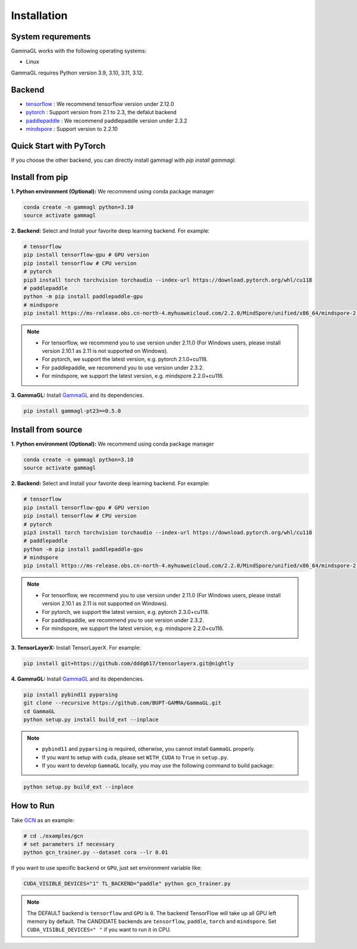 Installation
============

System requrements
------------------
GammaGL works with the following operating systems:

* Linux

GammaGL requires Python version 3.9, 3.10, 3.11, 3.12.

Backend
-------

- `tensorflow <https://www.tensorflow.org/api_docs/>`_ : We recommend tensorflow version under 2.12.0
- `pytorch <https://pytorch.org/get-started/locally/>`_ : Support version from 2.1 to 2.3, the defalut backend
- `paddlepaddle <https://www.paddlepaddle.org.cn/>`_ : We recommend paddlepaddle version under 2.3.2
- `mindspore <https://www.mindspore.cn/install>`_ : Support version to 2.2.10

Quick Start with PyTorch
------------------------

.. raw:: html
   :file: quick-start.html

If you choose the other backend, you can directly install gammagl with `pip install gammagl`.

Install from pip
----------------

**1. Python environment (Optional):** We recommend using conda package manager

.. code:: bash

   conda create -n gammagl python=3.10
   source activate gammagl

**2. Backend:** Select and Install your favorite deep learning backend. For example:

.. code:: bash

   # tensorflow
   pip install tensorflow-gpu # GPU version
   pip install tensorflow # CPU version
   # pytorch
   pip3 install torch torchvision torchaudio --index-url https://download.pytorch.org/whl/cu118
   # paddlepaddle
   python -m pip install paddlepaddle-gpu
   # mindspore
   pip install https://ms-release.obs.cn-north-4.myhuaweicloud.com/2.2.0/MindSpore/unified/x86_64/mindspore-2.2.0-cp39-cp39-linux_x86_64.whl --trusted-host ms-release.obs.cn-north-4.myhuaweicloud.com -i https://pypi.tuna.tsinghua.edu.cn/simple

.. note::
   * For tensorflow, we recommend you to use version under 2.11.0 (For Windows users, please install version 2.10.1 as 2.11 is not supported on Windows).
   * For pytorch, we support the latest version, e.g. pytorch 2.1.0+cu118.
   * For paddlepaddle, we recommend you to use version under 2.3.2.
   * For mindspore, we support the latest version, e.g. mindspore 2.2.0+cu116.

**3. GammaGL:** Install `GammaGL <https://github.com/BUPT-GAMMA/GammaGL>`_ and its dependencies.

.. code:: bash

    pip install gammagl-pt23==0.5.0

Install from source
-------------------

**1. Python environment (Optional):** We recommend using conda package manager

.. code:: bash

   conda create -n gammagl python=3.10
   source activate gammagl

**2. Backend:** Select and Install your favorite deep learning backend. For example:

.. code:: bash

   # tensorflow
   pip install tensorflow-gpu # GPU version
   pip install tensorflow # CPU version
   # pytorch
   pip3 install torch torchvision torchaudio --index-url https://download.pytorch.org/whl/cu118
   # paddlepaddle
   python -m pip install paddlepaddle-gpu
   # mindspore
   pip install https://ms-release.obs.cn-north-4.myhuaweicloud.com/2.2.0/MindSpore/unified/x86_64/mindspore-2.2.0-cp39-cp39-linux_x86_64.whl --trusted-host ms-release.obs.cn-north-4.myhuaweicloud.com -i https://pypi.tuna.tsinghua.edu.cn/simple

.. note::
   * For tensorflow, we recommend you to use version under 2.11.0 (For Windows users, please install version 2.10.1 as 2.11 is not supported on Windows).
   * For pytorch, we support the latest version, e.g. pytorch 2.3.0+cu118.
   * For paddlepaddle, we recommend you to use version under 2.3.2.
   * For mindspore, we support the latest version, e.g. mindspore 2.2.0+cu116.

**3. TensorLayerX:** Install TensorLayerX. For example:

.. code:: bash

   pip install git+https://github.com/dddg617/tensorlayerx.git@nightly

**4. GammaGL:** Install `GammaGL <https://github.com/BUPT-GAMMA/GammaGL>`_ and its dependencies.

.. code:: bash

   pip install pybind11 pyparsing
   git clone --recursive https://github.com/BUPT-GAMMA/GammaGL.git
   cd GammaGL
   python setup.py install build_ext --inplace

.. note::
   * ``pybind11`` and ``pyparsing`` is required, otherwise, you cannot install ``GammaGL`` properly.
   * If you want to setup with ``cuda``, please set ``WITH_CUDA`` to ``True`` in ``setup.py``.
   * If you want to develop ``GammaGL`` locally, you may use the following command to build package:

.. code:: bash

   python setup.py build_ext --inplace

How to Run
----------
Take `GCN <https://github.com/BUPT-GAMMA/GammaGL/blob/main/examples/gcn>`_ as an example:

.. code:: bash

   # cd ./examples/gcn
   # set parameters if necessary
   python gcn_trainer.py --dataset cora --lr 0.01

If you want to use specific ``backend`` or ``GPU``, just set environment variable like:

.. code:: bash

   CUDA_VISIBLE_DEVICES="1" TL_BACKEND="paddle" python gcn_trainer.py

.. note::
   The DEFAULT backend is ``tensorflow`` and ``GPU`` is ``0``. The backend TensorFlow will take up all GPU left memory by default.
   The CANDIDATE backends are ``tensorflow``, ``paddle``, ``torch`` and ``mindspore``.
   Set ``CUDA_VISIBLE_DEVICES=" "`` if you want to run it in CPU.